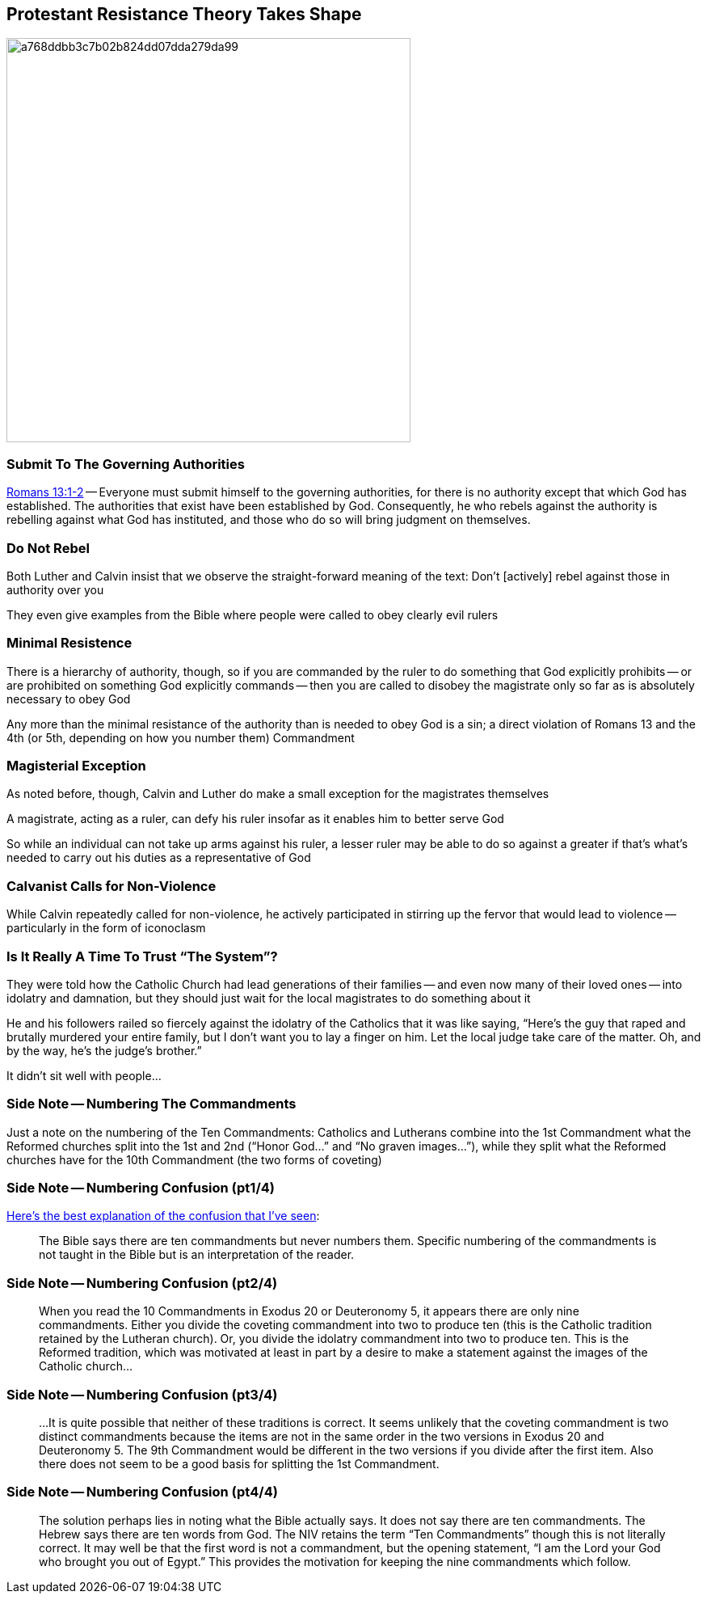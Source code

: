 == Protestant Resistance Theory Takes Shape

image::a768ddbb3c7b02b824dd07dda279da99.jpg[height="500px"]

=== Submit To The Governing Authorities

[.bible]
--
https://www.biblegateway.com/passage/?search=Romans+13:1-2&version=NIV[Romans 13:1-2] -- Everyone must submit himself to the governing authorities, for there is no authority except that which God has established. The authorities that exist have been established by God. Consequently, he who rebels against the authority is rebelling against what God has instituted, and those who do so will bring judgment on themselves.
--

=== Do Not Rebel

Both Luther and Calvin insist that we observe the straight-forward meaning of the text: Don't [actively] rebel against those in authority over you

They even give examples from the Bible where people were called to obey clearly evil rulers

=== Minimal Resistence

There is a hierarchy of authority, though, so if you are commanded by the ruler to do something that God explicitly prohibits -- or are prohibited on something God explicitly commands -- then you are called to disobey the magistrate only so far as is absolutely necessary to obey God

Any more than the minimal resistance of the authority than is needed to obey God is a sin; a direct violation of Romans 13 and the 4th (or 5th, depending on how you number them) Commandment

=== Magisterial Exception

As noted before, though, Calvin and Luther do make a small exception for the magistrates themselves

A magistrate, acting as a ruler, can defy his ruler insofar as it enables him to better serve God

So while an individual can not take up arms against his ruler, a lesser ruler may be able to do so against a greater if that's what's needed to carry out his duties as a representative of God

=== Calvanist Calls for Non-Violence

While Calvin repeatedly called for non-violence, he actively participated in stirring up the fervor that would lead to violence -- particularly in the form of iconoclasm

=== Is It Really A Time To Trust "`The System`"?

They were told how the Catholic Church had lead generations of their families -- and even now many of their loved ones -- into idolatry and damnation, but they should just wait for the local magistrates to do something about it

He and his followers railed so fiercely against the idolatry of the Catholics that it was like saying, "`Here's the guy that raped and brutally murdered your entire family, but I don't want you to lay a finger on him. Let the local judge take care of the matter. Oh, and by the way, he's the judge's brother.`"

It didn't sit well with people...

=== Side Note -- Numbering The Commandments

Just a note on the numbering of the Ten Commandments: Catholics and Lutherans combine into the 1st Commandment what the Reformed churches split into the 1st and 2nd ("`Honor God...`" and "`No graven images...`"), while they split what the Reformed churches have for the 10th Commandment (the two forms of coveting)

=== Side Note -- Numbering Confusion (pt1/4)

http://www.wels.net//sab/qa/bible-interp-26.html[Here's the best explanation of the confusion that I've seen]:

____
The Bible says there are ten commandments but never numbers them. Specific numbering of the commandments is not taught in the Bible but is an interpretation of the reader.
____

=== Side Note -- Numbering Confusion (pt2/4)

____
When you read the 10 Commandments in Exodus 20 or Deuteronomy 5, it appears there are only nine commandments. Either you divide the coveting commandment into two to produce ten (this is the Catholic tradition retained by the Lutheran church). Or, you divide the idolatry commandment into two to produce ten. This is the Reformed tradition, which was motivated at least in part by a desire to make a statement against the images of the Catholic church...
____

=== Side Note -- Numbering Confusion (pt3/4)

____
...It is quite possible that neither of these traditions is correct. It seems unlikely that the coveting commandment is two distinct commandments because the items are not in the same order in the two versions in Exodus 20 and Deuteronomy 5. The 9th Commandment would be different in the two versions if you divide after the first item. Also there does not seem to be a good basis for splitting the 1st Commandment.
____

=== Side Note -- Numbering Confusion (pt4/4)

____
The solution perhaps lies in noting what the Bible actually says. It does not say there are ten commandments. The Hebrew says there are ten words from God. The NIV retains the term "`Ten Commandments`" though this is not literally correct. It may well be that the first word is not a commandment, but the opening statement, "`I am the Lord your God who brought you out of Egypt.`" This provides the motivation for keeping the nine commandments which follow.
____
